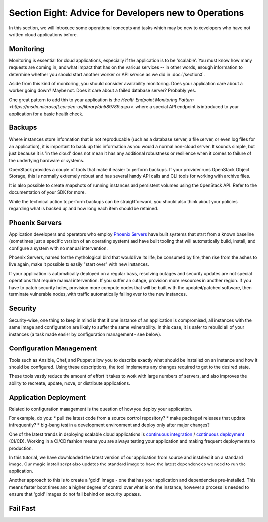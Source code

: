 ======================================================
Section Eight: Advice for Developers new to Operations
======================================================

In this section, we will introduce some operational concepts and tasks which may
be new to developers who have not written cloud applications before.

Monitoring
----------

Monitoring is essential for cloud applications, especially if the application is
to be 'scalable'. You must know how many requests are coming in, and what impact
that has on the various services -- in other words, enough information to determine whether you
should start another worker or API service as we did in :doc:`/section3`.

.. todo:: explain how to achieve this kind of monitoring.  Ceilometer?  (STOP LAUGHING.)

Aside from this kind of monitoring, you should consider availability monitoring.
Does your application care about a worker going down? Maybe not. Does it care
about a failed database server? Probably yes.

One great pattern to add this to your application is the
`Health Endpoint Monitoring Pattern <https://msdn.microsoft.com/en-us/library/dn589789.aspx>`,
where a special API endpoint is introduced to your application for a basic
health check.

Backups
-------

Where instances store information that is not reproducable (such as a database
server, a file server, or even log files for an application), it is important to
back up this information as you would a normal non-cloud server. It sounds
simple, but just because it is 'in the cloud' does not mean it has any additional
robustness or resilience when it comes to failure of the underlying hardware or systems.

OpenStack provides a couple of tools that make it easier to perform backups. If
your provider runs OpenStack Object Storage, this is normally extremely robust
and has several handy API calls and CLI tools for working with archive files.

It is also possible to create snapshots of running instances and persistent
volumes using the OpenStack API. Refer to the documentation of your SDK for
more.

.. todo:: link to appropriate documentation, or better yet, link and also include the commands here

While the technical action to perform backups can be straightforward, you should
also think about your policies regarding what is backed up and how long each item
should be retained.

Phoenix Servers
---------------

Application developers and operators who employ
`Phoenix Servers <http://martinfowler.com/bliki/PhoenixServer.html>`_
have built systems that start from a known baseline (sometimes just a specific
version of an operating system) and have built tooling that will automatically
build, install, and configure a system with no manual intervention.

Phoenix Servers, named for the mythological bird that would live its life,
be consumed by fire, then rise from the ashes to live again, make it possible
to easily "start over" with new instances.

If your application is automatically deployed on a regular basis, resolving outages and
security updates are not special operations that require manual intervention.
If you suffer an outage, provision more resources in another region. If you have
to patch security holes, provision more compute nodes that will be built with
the updated/patched software, then terminate vulnerable nodes, with traffic
automatically failing over to the new instances.

Security
--------

Security-wise, one thing to keep in mind is that if one instance of an application
is compromised, all instances with the same image and configuration are likely
to suffer the same vulnerability. In this case, it is safer to rebuild all of your
instances (a task made easier by configuration management - see below).

Configuration Management
------------------------

Tools such as Ansible, Chef, and Puppet allow you to describe exactly what should
be installed on an instance and how it should be configured. Using these
descriptions, the tool implements any changes required to get to the desired state.

These tools vastly reduce the amount of effort it takes to work with large numbers of servers,
and also improves the ability to recreate, update, move, or distribute applications.

Application Deployment
----------------------

Related to configuration management is the question of how you deploy your application.

For example, do you:
* pull the latest code from a source control repository?
* make packaged releases that update infrequently?
* big-bang test in a development environment and deploy only after major changes?

One of the latest trends in deploying scalable cloud applications is
`continuous integration <http://en.wikipedia.org/wiki/Continuous_integration>`_ /
`continuous deployment <http://en.wikipedia.org/wiki/Continuous_delivery>`_ (CI/CD).
Working in a CI/CD fashion means
you are always testing your application and making frequent deployments to
production.

In this tutorial, we have downloaded the latest version of our application
from source and installed it on a standard image. Our magic install script also
updates the standard image to have the latest dependencies we need to run the
application.

Another approach to this is to create a 'gold' image - one that has your
application and dependencies pre-installed. This means faster boot times and
a higher degree of control over what is on the instance, however a process is
needed to ensure that 'gold' images do not fall behind on security updates.

Fail Fast
---------

